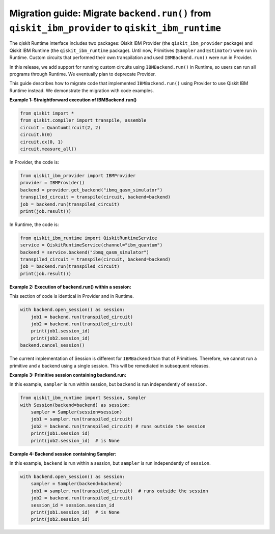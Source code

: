 Migration guide: Migrate ``backend.run()`` from ``qiskit_ibm_provider`` to ``qiskit_ibm_runtime``
=================================================================================================

The qiskit Runtime interface includes two packages:
Qiskit IBM Provider (the ``qiskit_ibm_provider`` package) and
Qiskit IBM Runtime (the ``qiskit_ibm_runtime`` package). Until now,
Primitives (``Sampler`` and ``Estimator``)
were run in Runtime. Custom circuits that performed their own transpilation and used ``IBMBackend.run()``
were run in Provider.

In this release, we add support for running custom circuits using ``IBMBackend.run()`` in Runtime,
so users can run all programs through Runtime.
We eventually plan to deprecate Provider.

This guide describes how to migrate code that implemented ``IBMBackend.run()``
using Provider to use Qiskit IBM Runtime instead.
We demonstrate the migration with code examples.

**Example 1: Straightforward execution of IBMBackend.run()**

.. code-block:: python

    from qiskit import *
    from qiskit.compiler import transpile, assemble
    circuit = QuantumCircuit(2, 2)
    circuit.h(0)
    circuit.cx(0, 1)
    circuit.measure_all()

In Provider, the code is:

.. code-block:: python

    from qiskit_ibm_provider import IBMProvider
    provider = IBMProvider()
    backend = provider.get_backend("ibmq_qasm_simulator")
    transpiled_circuit = transpile(circuit, backend=backend)
    job = backend.run(transpiled_circuit)
    print(job.result())

In Runtime, the code is:

.. code-block:: python

    from qiskit_ibm_runtime import QiskitRuntimeService
    service = QiskitRuntimeService(channel="ibm_quantum")
    backend = service.backend("ibmq_qasm_simulator")
    transpiled_circuit = transpile(circuit, backend=backend)
    job = backend.run(transpiled_circuit)
    print(job.result())

**Example 2: Execution of backend.run() within a session:**

This section of code is identical in Provider and in Runtime.

.. code-block:: python

    with backend.open_session() as session:
        job1 = backend.run(transpiled_circuit)
        job2 = backend.run(transpiled_circuit)
        print(job1.session_id)
        print(job2.session_id)
    backend.cancel_session()

The current implementation of Session is different for ``IBMBackend`` than that of Primitives.
Therefore, we cannot run a primitive and a backend using a single session. This will be remediated
in subsequent releases.

**Example 3: Primitive session containing backend.run:**

In this example, ``sampler`` is run within session, but ``backend`` is run independently
of ``session``.

.. code-block:: python

    from qiskit_ibm_runtime import Session, Sampler
    with Session(backend=backend) as session:
        sampler = Sampler(session=session)
        job1 = sampler.run(transpiled_circuit)
        job2 = backend.run(transpiled_circuit) # runs outside the session
        print(job1.session_id)
        print(job2.session_id)  # is None

**Example 4: Backend session containing Sampler:**

In this example, ``backend`` is run within a session, but ``sampler`` is run independently
of ``session``.

.. code-block:: python

    with backend.open_session() as session:
        sampler = Sampler(backend=backend)
        job1 = sampler.run(transpiled_circuit)  # runs outside the session
        job2 = backend.run(transpiled_circuit)
        session_id = session.session_id
        print(job1.session_id)  # is None
        print(job2.session_id)



